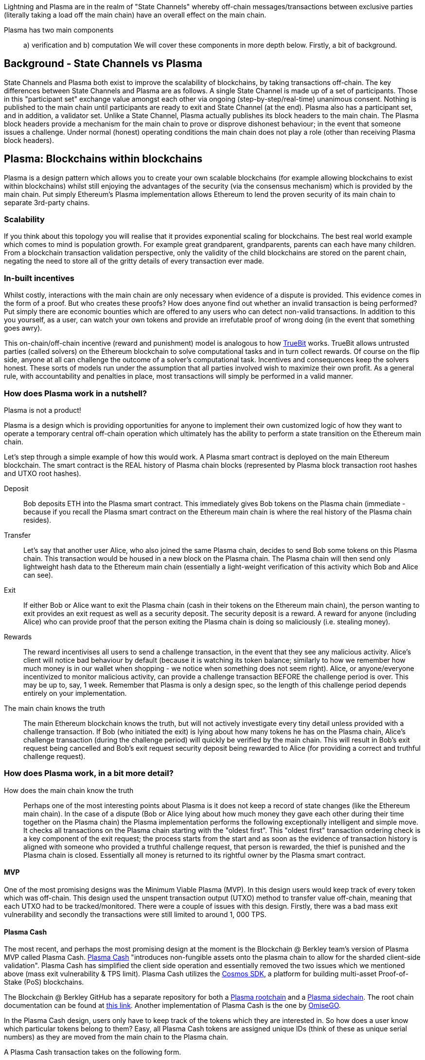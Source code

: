 [Blockchain Scaling]
[[Plasma]]

Lightning and Plasma are in the realm of "State Channels" whereby off-chain messages/transactions between exclusive parties (literally taking a load off the main chain) have an overall effect on the main chain.

Plasma has two main components::
a) verification and 
b) computation
We will cover these components in more depth below. Firstly, a bit of background.

== Background - State Channels vs Plasma
State Channels and Plasma both exist to improve the scalability of blockchains, by taking transactions off-chain. The key differences between State Channels and Plasma are as follows. A single State Channel is made up of a set of participants. Those in this "participant set" exchange value amongst each other via ongoing (step-by-step/real-time) unanimous consent. Nothing is published to the main chain until participants are ready to exit and State Channel (at the end).
Plasma also has a participant set, and in addition, a validator set. Unlike a State Channel, Plasma actually publishes its block headers to the main chain. The Plasma block headers provide a mechanism for the main chain to prove or disprove dishonest behaviour; in the event that someone issues a challenge. Under normal (honest) operating conditions the main chain does not play a role (other than receiving Plasma block headers). 

== Plasma: Blockchains within blockchains

Plasma is a design pattern which allows you to create your own scalable blockchains (for example allowing blockchains to exist within blockchains) whilst still enjoying the advantages of the security (via the consensus mechanism) which is provided by the main chain. Put simply Ethereum's Plasma implementation allows Ethereum to lend the proven security of its main chain to separate 3rd-party chains.

=== Scalability

If you think about this topology you will realise that it provides exponential scaling for blockchains. The best real world example which comes to mind is population growth. For example great grandparent, grandparents, parents can each have many children. From a blockchain transaction validation perspective, only the validity of the child blockchains are stored on the parent chain, negating the need to store all of the gritty details of every transaction ever made. 

=== In-built incentives

Whilst costly, interactions with the main chain are only necessary when evidence of a dispute is provided. This evidence comes in the form of a proof. But who creates these proofs? How does anyone find out whether an invalid transaction is being performed? Put simply there are economic bounties which are offered to any users who can detect non-valid transactions. In addition to this you yourself, as a user, can watch your own tokens and provide an irrefutable proof of wrong doing (in the event that something goes awry).

This on-chain/off-chain incentive (reward and punishment) model is analogous to how https://people.cs.uchicago.edu/~teutsch/papers/truebit.pdf[TrueBit] works. TrueBit allows untrusted parties (called solvers) on the Ethereum blockchain to solve computational tasks and in turn collect rewards. Of course on the flip side, anyone at all can challenge the outcome of a solver's computational task. Incentives and consequences keep the solvers honest. These sorts of models run under the assumption that all parties involved wish to maximize their own profit. As a general rule, with accountability and penalties in place, most transactions will simply be performed in a valid manner.

=== How does Plasma work in a nutshell?

Plasma is not a product!

Plasma is a design which is providing opportunities for anyone to implement their own customized logic of how they want to operate a temporary central off-chain operation which ultimately has the ability to perform a state transition on the Ethereum main chain.

Let's step through a simple example of how this would work.
A Plasma smart contract is deployed on the main Ethereum blockchain. The smart contract is the REAL history of Plasma chain blocks (represented by Plasma block transaction root hashes and UTXO root hashes).

Deposit::

Bob deposits ETH into the Plasma smart contract. This immediately gives Bob tokens on the Plasma chain (immediate - because if you recall the Plasma smart contract on the Ethereum main chain is where the real history of the Plasma chain resides).

Transfer::

Let's say that another user Alice, who also joined the same Plasma chain, decides to send Bob some tokens on this Plasma chain.
This transaction would be housed in a new block on the Plasma chain. The Plasma chain will then send only lightweight hash data to the Ethereum main chain (essentially a light-weight verification of this activity which Bob and Alice can see).

Exit::

If either Bob or Alice want to exit the Plasma chain (cash in their tokens on the Ethereum main chain), the person wanting to exit provides an exit request as well as a security deposit. The security deposit is a reward. A reward for anyone (including Alice) who can provide proof that the person exiting the Plasma chain is doing so maliciously (i.e. stealing money).

Rewards::

The reward incentivises all users to send a challenge transaction, in the event that they see any malicious activity.
Alice's client will notice bad behaviour by default (because it is watching its token balance; similarly to how we remember how much money is in our wallet when shopping - we notice when something does not seem right).
Alice, or anyone/everyone incentivized to monitor malicious activity, can provide a challenge transaction BEFORE the challenge period is over. This may be up to, say, 1 week. Remember that Plasma is only a design spec, so the length of this challenge period depends entirely on your implementation.

The main chain knows the truth::

The main Ethereum blockchain knows the truth, but will not actively investigate every tiny detail unless provided with a challenge transaction. If Bob (who initiated the exit) is lying about how many tokens he has on the Plasma chain, Alice's challenge transaction (during the challenge period) will quickly be verified by the main chain. This will result in Bob's exit request being cancelled and Bob's exit request security deposit being rewarded to Alice (for providing a correct and truthful challenge request).

=== How does Plasma work, in a bit more detail?

How does the main chain know the truth::

Perhaps one of the most interesting points about Plasma is it does not keep a record of state changes (like the Ethereum main chain). In the case of a dispute (Bob or Alice lying about how much money they gave each other during their time together on the Plasma chain) the Plasma implementation performs the following exceptionally intelligent and simple move. It checks all transactions on the Plasma chain starting with the "oldest first". This "oldest first" transaction ordering check is a key component of the exit request; the process starts from the start and as soon as the evidence of transaction history is aligned with someone who provided a truthful challenge request, that person is rewarded, the thief is punished and the Plasma chain is closed. Essentially all money is returned to its rightful owner by the Plasma smart contract.

==== MVP

One of the most promising designs was the Minimum Viable Plasma (MVP). In this design users would keep track of every token which was off-chain. This design used the unspent transaction output (UTXO) method to transfer value off-chain, meaning that each UTXO had to be tracked/monitored. There were a couple of issues with this design. Firstly, there was a bad mass exit vulnerability and secondly the transactions were still limited to around 1, 000 TPS.

==== Plasma Cash

The most recent, and perhaps the most promising design at the moment is the Blockchain @ Berkley team's version of Plasma MVP called Plasma Cash. https://github.com/FourthState/plasma-research/blob/master/PlasmaCash/PlasmaCash.md#review[Plasma Cash] "introduces non-fungible assets onto the plasma chain to allow for the sharded client-side validation". Plasma Cash has simplified the client side operation and essentially removed the two issues which we mentioned above (mass exit vulnerability & TPS limit). Plasma Cash utilizes the https://github.com/cosmos/cosmos-sdk[Cosmos SDK], a platform for building multi-asset Proof-of-Stake (PoS) blockchains.

The Blockchain @ Berkley GitHub has a separate repository for both a https://github.com/FourthState/plasma-mvp-rootchain[Plasma rootchain] and a https://github.com/FourthState/plasma-mvp-sidechain[Plasma sidechain]. The root chain documentation can be found at https://github.com/FourthState/plasma-mvp-rootchain/blob/master/docs/rootchainFunctions.md[this link]. Another implementation of Plasma Cash is the one by https://github.com/omisego/plasma-cash[OmiseGO].

In the Plasma Cash design, users only have to keep track of the tokens which they are interested in. So how does a user know which particular tokens belong to them? Easy, all Plasma Cash tokens are assigned unique IDs (think of these as unique serial numbers) as they are moved from the main chain to the Plasma chain. 

A Plasma Cash transaction takes on the following form.

[source, javascript]
----
[[prev_hash, prev_block, (target_block?), token_id, new_owner], signature]
----

Users/clients can simply watch the main chain logs; looking out for any mention of their particular token ID (being part of a transaction in a block) on the main chain. If there is no mention of their particular token ID then they can rest assured that nobody is transferring their value. This new and improved client side validation can be performed using very low power/cheap resources such as a simple laptop computer. How is this possible, you ask? With Bloom filters and Merkle Tries. 

=== Bloom Filters

Bloom filters provide certainty in relation to proof of non-inclusion. 

=== How does Plazma work, in relation to the main chain?

Each block in the Plasma chain publishes its own Merkle root to the main chain. What this means is that essentially hundreds or thousands of transactions can occur on the Plasma chain, yet only a minuscule amount of information (relative to the complete transaction history) is actually stored on the main chain. Think of the Merkle root as a proof of inclusion.

"This root can either be a merklized list, or a merkle patricia tree. In the merklized list, each index of the leaf nodes corresponds to the token ID." [1]

=== Merkle Tries

Merkle tries provide certainty in relation to proof of inclusion. Merkle Tries have been in use on most blockchain implementations including Bitcoin. Ethereum extended the original idea and ultimately created the Merkle Patricia Trie. Interestingly, it seems that there is yet another improvement in the Merkle Trie space which looks set to replace Ethereum's current data structure and provide superior efficiency and simplicity.

=== Sparse Merkle Trie - a more efficient and simpler alternative Ethereum's Merkle Patricia Trie

A new data structure, known as the https://eprint.iacr.org/2016/683.pdf[Efficient Sparse Merkle Trie] will assist in blockchain scaling. Also languages which are simpler and safer than Solidity will be good candidates for writing and testing this new data type and in addition exclusion and inclusion proofs, which support scaling solutions. For example Vyper's pythonic syntax already provides a head start to developers who are interested in writing smart contracts which will one day be enveloped by Ethereum's alternative data infrastructure. Ethereum currently uses the complex Merkle Patricia Trie, however Vitalik has recently demonstrated https://github.com/ethereum/research/tree/master/trie_research/bintrie2[via code] that the Sparse Merkle Trie has the potential to surpass Ethereum's current data infrastructure in efficiency and simplicity as well as storage and bandwidth.

==== How would a Sparse Merkle Trie be better in terms of storing token IDs?

The original spec for Plasma Cash mentioned the following improvements (over MVP):
"1. Every single deposit corresponds to a unique coin ID; tokens are indivisible and cannot be merged."
"2. Instead of storing transactions in a binary Merkle tree in order of txindex, we require them to be stored in either a sparse simple Merkle tree or a patricia tree, with the index being the ID of the coin that is spent."

Hashes::
Think about bank notes and coins, except because these are digital tokens imagine that we can create new tokens, on our Plasma chain, via a merge. Merging tokens together is easy, merged tokens are simply represented by a 32 bit ID (aka a hash). Interestingly the new 32 bit ID (hash) is simply a hash of the original 32 bit IDs belonging to each of the two unique tokens which are being merged together. 

Slots::
Imagine that all tokens have to live in slots. When tokens on a Plasma chain are created they go off and live in a specific unique slot. The important thing to remember here is that every time there is activity, there are new slots. For example, if token "a" from slot "A" is merged with token "b" from slot "B" then resulting merged token will go off and live in a brand new slot "C"; both tokens move out of slots A and B as part of the merge process.

Efficiency::
We mentioned earlier that in Plasma Cash a user can be safe on the network by only watching tokens which they care about; tokens which are of value to the user. This means that a user can literally ignore the entire network aside from their own tokens. But surely the users would have to scan through millions of token IDs on the main chain in order to filter out the token IDs which they care about right? Yes, however the Sparse Merkle Trie approach cleverly organises the 32 bit IDs in a way that a user only need be on the look out for token IDs which start with the number 3 or the number 4 etc. The structure of the data type allows the user to ignore the entire set of IDs except for a tiny set (say, starting with 3) which they can then traverse. Every 32 bit ID is a new slot in the Trie.

= References
[1] https://karl.tech/plasma-cash-simple-spec/
